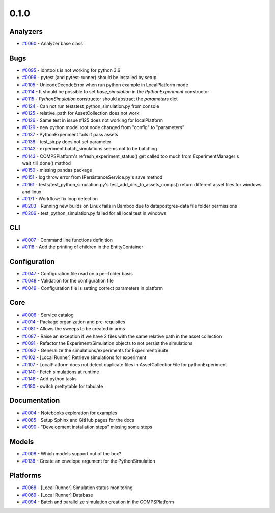 
=====
0.1.0
=====


Analyzers
-----------------
* `#0060 <https://github.com/InstituteforDiseaseModeling/idmtools/issues/60>`_ - Analyzer base class


Bugs
------------
* `#0095 <https://github.com/InstituteforDiseaseModeling/idmtools/issues/95>`_ - idmtools is not working for python 3.6
* `#0096 <https://github.com/InstituteforDiseaseModeling/idmtools/issues/96>`_ - pytest (and pytest-runner) should be installed by setup 
* `#0105 <https://github.com/InstituteforDiseaseModeling/idmtools/issues/105>`_ - UnicodeDecodeError when run python example in LocalPlatform mode
* `#0114 <https://github.com/InstituteforDiseaseModeling/idmtools/issues/114>`_ - It should be possible to set `base_simulation` in the `PythonExperiment` constructor
* `#0115 <https://github.com/InstituteforDiseaseModeling/idmtools/issues/115>`_ - `PythonSimulation` constructor should abstract the `parameters` dict
* `#0124 <https://github.com/InstituteforDiseaseModeling/idmtools/issues/124>`_ - Can not run tests\test_python_simulation.py from console
* `#0125 <https://github.com/InstituteforDiseaseModeling/idmtools/issues/125>`_ - relative_path for AssetCollection does not work
* `#0126 <https://github.com/InstituteforDiseaseModeling/idmtools/issues/126>`_ - Same test in issue #125 does not working for localPlatform
* `#0129 <https://github.com/InstituteforDiseaseModeling/idmtools/issues/129>`_ - new python model root node changed from "config" to "parameters"
* `#0137 <https://github.com/InstituteforDiseaseModeling/idmtools/issues/137>`_ - PythonExperiment fails if pass assets 
* `#0138 <https://github.com/InstituteforDiseaseModeling/idmtools/issues/138>`_ - test_sir.py does not set parameter
* `#0142 <https://github.com/InstituteforDiseaseModeling/idmtools/issues/142>`_ - experiment.batch_simulations seems not to be batching
* `#0143 <https://github.com/InstituteforDiseaseModeling/idmtools/issues/143>`_ - COMPSPlatform's refresh_experiment_status() get called too much from ExperimentManager's wait_till_done() mathod
* `#0150 <https://github.com/InstituteforDiseaseModeling/idmtools/issues/150>`_ - missing pandas package
* `#0151 <https://github.com/InstituteforDiseaseModeling/idmtools/issues/151>`_ - log throw error from IPersistanceService.py's save method
* `#0161 <https://github.com/InstituteforDiseaseModeling/idmtools/issues/161>`_ - tests/test_python_simulation.py's test_add_dirs_to_assets_comps() return different asset files for windows and linux
* `#0171 <https://github.com/InstituteforDiseaseModeling/idmtools/issues/171>`_ - Workflow: fix loop detection
* `#0203 <https://github.com/InstituteforDiseaseModeling/idmtools/issues/203>`_ - Running new builds on Linux fails in Bamboo due to data\postgres-data file folder permissions
* `#0206 <https://github.com/InstituteforDiseaseModeling/idmtools/issues/206>`_ - test_python_simulation.py failed for all local test in windows


CLI
-----------
* `#0007 <https://github.com/InstituteforDiseaseModeling/idmtools/issues/7>`_ - Command line functions definition
* `#0118 <https://github.com/InstituteforDiseaseModeling/idmtools/issues/118>`_ - Add the printing of children in the EntityContainer


Configuration
---------------------
* `#0047 <https://github.com/InstituteforDiseaseModeling/idmtools/issues/47>`_ - Configuration file read on a per-folder basis
* `#0048 <https://github.com/InstituteforDiseaseModeling/idmtools/issues/48>`_ - Validation for the configuration file
* `#0049 <https://github.com/InstituteforDiseaseModeling/idmtools/issues/49>`_ - Configuration file is setting correct parameters in platform


Core
------------
* `#0006 <https://github.com/InstituteforDiseaseModeling/idmtools/issues/6>`_ - Service catalog
* `#0014 <https://github.com/InstituteforDiseaseModeling/idmtools/issues/14>`_ - Package organization and pre-requisites
* `#0081 <https://github.com/InstituteforDiseaseModeling/idmtools/issues/81>`_ - Allows the sweeps to be created in arms
* `#0087 <https://github.com/InstituteforDiseaseModeling/idmtools/issues/87>`_ - Raise an exception if we have 2 files with the same relative path in the asset collection
* `#0091 <https://github.com/InstituteforDiseaseModeling/idmtools/issues/91>`_ - Refactor the Experiment/Simulation objects to not persist the simulations
* `#0092 <https://github.com/InstituteforDiseaseModeling/idmtools/issues/92>`_ - Generalize the simulations/experiments for Experiment/Suite
* `#0102 <https://github.com/InstituteforDiseaseModeling/idmtools/issues/102>`_ - [Local Runner] Retrieve simulations for experiment
* `#0107 <https://github.com/InstituteforDiseaseModeling/idmtools/issues/107>`_ - LocalPlatform does not detect duplicate files in AssetCollectionFile for pythonExperiment
* `#0140 <https://github.com/InstituteforDiseaseModeling/idmtools/issues/140>`_ - Fetch simulations at runtime
* `#0148 <https://github.com/InstituteforDiseaseModeling/idmtools/issues/148>`_ - Add python tasks
* `#0180 <https://github.com/InstituteforDiseaseModeling/idmtools/issues/180>`_ - switch prettytable for tabulate


Documentation
---------------------
* `#0004 <https://github.com/InstituteforDiseaseModeling/idmtools/issues/4>`_ - Notebooks exploration for examples
* `#0085 <https://github.com/InstituteforDiseaseModeling/idmtools/issues/85>`_ - Setup Sphinx and GitHub pages for the docs
* `#0090 <https://github.com/InstituteforDiseaseModeling/idmtools/issues/90>`_ - "Development installation steps" missing some steps


Models
--------------
* `#0008 <https://github.com/InstituteforDiseaseModeling/idmtools/issues/8>`_ - Which models support out of the box?
* `#0136 <https://github.com/InstituteforDiseaseModeling/idmtools/issues/136>`_ - Create an envelope argument for the PythonSimulation 


Platforms
-----------------
* `#0068 <https://github.com/InstituteforDiseaseModeling/idmtools/issues/68>`_ - [Local Runner] Simulation status monitoring
* `#0069 <https://github.com/InstituteforDiseaseModeling/idmtools/issues/69>`_ - [Local Runner] Database
* `#0094 <https://github.com/InstituteforDiseaseModeling/idmtools/issues/94>`_ - Batch and parallelize simulation creation in the COMPSPlatform
